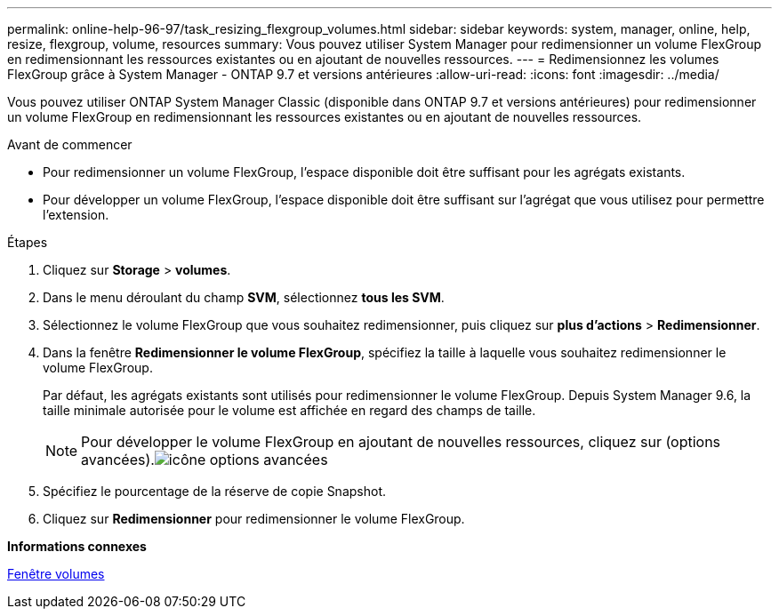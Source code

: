 ---
permalink: online-help-96-97/task_resizing_flexgroup_volumes.html 
sidebar: sidebar 
keywords: system, manager, online, help, resize, flexgroup, volume, resources 
summary: Vous pouvez utiliser System Manager pour redimensionner un volume FlexGroup en redimensionnant les ressources existantes ou en ajoutant de nouvelles ressources. 
---
= Redimensionnez les volumes FlexGroup grâce à System Manager - ONTAP 9.7 et versions antérieures
:allow-uri-read: 
:icons: font
:imagesdir: ../media/


[role="lead"]
Vous pouvez utiliser ONTAP System Manager Classic (disponible dans ONTAP 9.7 et versions antérieures) pour redimensionner un volume FlexGroup en redimensionnant les ressources existantes ou en ajoutant de nouvelles ressources.

.Avant de commencer
* Pour redimensionner un volume FlexGroup, l'espace disponible doit être suffisant pour les agrégats existants.
* Pour développer un volume FlexGroup, l'espace disponible doit être suffisant sur l'agrégat que vous utilisez pour permettre l'extension.


.Étapes
. Cliquez sur *Storage* > *volumes*.
. Dans le menu déroulant du champ *SVM*, sélectionnez *tous les SVM*.
. Sélectionnez le volume FlexGroup que vous souhaitez redimensionner, puis cliquez sur *plus d'actions* > *Redimensionner*.
. Dans la fenêtre *Redimensionner le volume FlexGroup*, spécifiez la taille à laquelle vous souhaitez redimensionner le volume FlexGroup.
+
Par défaut, les agrégats existants sont utilisés pour redimensionner le volume FlexGroup. Depuis System Manager 9.6, la taille minimale autorisée pour le volume est affichée en regard des champs de taille.

+
[NOTE]
====
Pour développer le volume FlexGroup en ajoutant de nouvelles ressources, cliquez sur  (options avancées).image:../media/advanced_options.gif["icône options avancées"]

====
. Spécifiez le pourcentage de la réserve de copie Snapshot.
. Cliquez sur *Redimensionner* pour redimensionner le volume FlexGroup.


*Informations connexes*

xref:reference_volumes_window.adoc[Fenêtre volumes]

